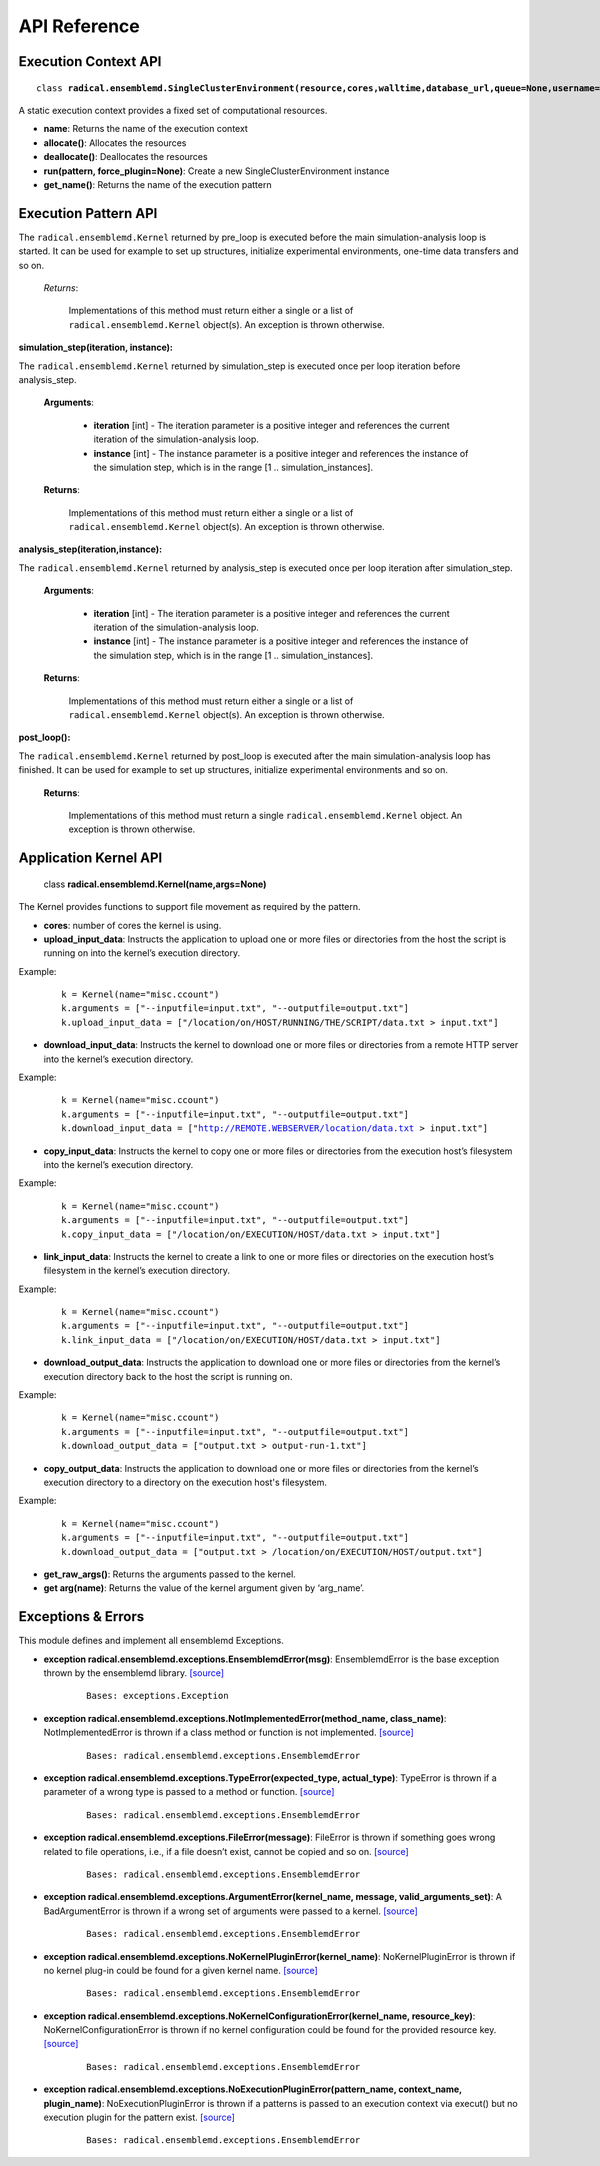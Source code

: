 .. _apiref:


*************
API Reference
*************


Execution Context API
=====================

.. parsed-literal::
	class **radical.ensemblemd.SingleClusterEnvironment(resource,cores,walltime,database_url,queue=None,username=None,allocation=None,cleanup=False)**
	
A static execution context provides a fixed set of computational resources.

* **name**: Returns the name of the execution context
* **allocate()**: Allocates the resources
* **deallocate()**: Deallocates the resources
* **run(pattern, force_plugin=None)**: Create a new SingleClusterEnvironment instance
* **get_name()**: Returns the name of the execution pattern


Execution Pattern API
=====================

.. topic:: **pre_loop()**


The ``radical.ensemblemd.Kernel`` returned by pre_loop is executed before the main simulation-analysis loop is started. It can be used for example to set up structures, initialize experimental environments, one-time data transfers and so on.

    *Returns*:

        Implementations of this method must return either a single or a list of ``radical.ensemblemd.Kernel`` object(s). An exception is thrown otherwise.




:simulation_step(iteration, instance):

The ``radical.ensemblemd.Kernel`` returned by simulation_step is executed once per loop iteration before analysis_step.

    **Arguments**:

        * **iteration** [int] - The iteration parameter is a positive integer and references the current iteration of the simulation-analysis loop.
        * **instance** [int] - The instance parameter is a positive integer and references the instance of the simulation step, which is in the range [1 .. simulation_instances].

    **Returns**:

        Implementations of this method must return either a single or a list of ``radical.ensemblemd.Kernel`` object(s). An exception is thrown otherwise.




:analysis_step(iteration,instance):

The ``radical.ensemblemd.Kernel`` returned by analysis_step is executed once per loop iteration after simulation_step.

    **Arguments**:

        * **iteration** [int] - The iteration parameter is a positive integer and references the current iteration of the simulation-analysis loop.
        * **instance** [int] - The instance parameter is a positive integer and references the instance of the simulation step, which is in the range [1 .. simulation_instances].

    **Returns**:

        Implementations of this method must return either a single or a list of ``radical.ensemblemd.Kernel`` object(s). An exception is thrown otherwise.


:post_loop():

The ``radical.ensemblemd.Kernel`` returned by post_loop is executed after the main simulation-analysis loop has finished. It can be used for example to set up structures, initialize experimental environments and so on.

    **Returns**:

        Implementations of this method must return a single ``radical.ensemblemd.Kernel`` object. An exception is thrown otherwise.




Application Kernel API
======================

.. highlights:: 

	class **radical.ensemblemd.Kernel(name,args=None)**
	
The Kernel provides functions to support file movement as required by the pattern.

* **cores**: number of cores the kernel is using.
* **upload_input_data**: Instructs the application to upload one or more files or directories from the host the script is running on into the kernel’s execution directory. 

Example:
	.. parsed-literal:: 
		k = Kernel(name="misc.ccount")
		k.arguments = ["--inputfile=input.txt", "--outputfile=output.txt"]
		k.upload_input_data = ["/location/on/HOST/RUNNING/THE/SCRIPT/data.txt > input.txt"]

* **download_input_data**: Instructs the kernel to download one or more files or directories from a remote HTTP server into the kernel’s execution directory.

Example:
	.. parsed-literal::
		k = Kernel(name="misc.ccount")
		k.arguments = ["--inputfile=input.txt", "--outputfile=output.txt"]
		k.download_input_data = ["http://REMOTE.WEBSERVER/location/data.txt > input.txt"]

* **copy_input_data**: Instructs the kernel to copy one or more files or directories from the execution host’s filesystem into the kernel’s execution directory.

Example:
	.. parsed-literal::
		k = Kernel(name="misc.ccount")
		k.arguments = ["--inputfile=input.txt", "--outputfile=output.txt"]
		k.copy_input_data = ["/location/on/EXECUTION/HOST/data.txt > input.txt"]

* **link_input_data**: Instructs the kernel to create a link to one or more files or directories on the execution host’s filesystem in the kernel’s execution directory.

Example:
	.. parsed-literal::
		k = Kernel(name="misc.ccount")
		k.arguments = ["--inputfile=input.txt", "--outputfile=output.txt"]
		k.link_input_data = ["/location/on/EXECUTION/HOST/data.txt > input.txt"]

* **download_output_data**: Instructs the application to download one or more files or directories from the kernel’s execution directory back to the host the script is running on.

Example:
	.. parsed-literal::
		k = Kernel(name="misc.ccount")
		k.arguments = ["--inputfile=input.txt", "--outputfile=output.txt"]
		k.download_output_data = ["output.txt > output-run-1.txt"]

* **copy_output_data**: Instructs the application to download one or more files or directories from the kernel’s execution directory to a directory on the execution host's filesystem.

Example:
	.. parsed-literal::
		k = Kernel(name="misc.ccount")
		k.arguments = ["--inputfile=input.txt", "--outputfile=output.txt"]
		k.download_output_data = ["output.txt > /location/on/EXECUTION/HOST/output.txt"]		

* **get_raw_args()**: Returns the arguments passed to the kernel.
* **get arg(name)**: Returns the value of the kernel argument given by ‘arg_name’.


Exceptions & Errors
===================

This module defines and implement all ensemblemd Exceptions.

* **exception radical.ensemblemd.exceptions.EnsemblemdError(msg)**: EnsemblemdError is the base exception thrown by the ensemblemd library. `[source] <http://radicalensemblemd.readthedocs.org/en/0.2/_modules/radical/ensemblemd/exceptions.html#EnsemblemdError>`_
	.. parsed-literal::
		Bases: exceptions.Exception

* **exception radical.ensemblemd.exceptions.NotImplementedError(method_name, class_name)**: NotImplementedError is thrown if a class method or function is not implemented. `[source] <http://radicalensemblemd.readthedocs.org/en/0.2/_modules/radical/ensemblemd/exceptions.html#NotImplementedError>`_
	.. parsed-literal::
		Bases: radical.ensemblemd.exceptions.EnsemblemdError

* **exception radical.ensemblemd.exceptions.TypeError(expected_type, actual_type)**: TypeError is thrown if a parameter of a wrong type is passed to a method or function. `[source] <http://radicalensemblemd.readthedocs.org/en/0.2/_modules/radical/ensemblemd/exceptions.html#TypeError>`_
	.. parsed-literal::
		Bases: radical.ensemblemd.exceptions.EnsemblemdError

* **exception radical.ensemblemd.exceptions.FileError(message)**: FileError is thrown if something goes wrong related to file operations, i.e., if a file doesn’t exist, cannot be copied and so on. `[source] <http://radicalensemblemd.readthedocs.org/en/0.2/_modules/radical/ensemblemd/exceptions.html#FileError>`_
	.. parsed-literal::
		Bases: radical.ensemblemd.exceptions.EnsemblemdError

* **exception radical.ensemblemd.exceptions.ArgumentError(kernel_name, message, valid_arguments_set)**: A BadArgumentError is thrown if a wrong set of arguments were passed to a kernel. `[source] <http://radicalensemblemd.readthedocs.org/en/0.2/_modules/radical/ensemblemd/exceptions.html#ArgumentError>`_
	.. parsed-literal::
		Bases: radical.ensemblemd.exceptions.EnsemblemdError

* **exception radical.ensemblemd.exceptions.NoKernelPluginError(kernel_name)**: NoKernelPluginError is thrown if no kernel plug-in could be found for a given kernel name. `[source] <http://radicalensemblemd.readthedocs.org/en/0.2/_modules/radical/ensemblemd/exceptions.html#NoKernelPluginError>`_
	.. parsed-literal::
		Bases: radical.ensemblemd.exceptions.EnsemblemdError

* **exception radical.ensemblemd.exceptions.NoKernelConfigurationError(kernel_name, resource_key)**: NoKernelConfigurationError is thrown if no kernel configuration could be found for the provided resource key. `[source] <http://radicalensemblemd.readthedocs.org/en/0.2/_modules/radical/ensemblemd/exceptions.html#NoKernelConfigurationError>`_
	.. parsed-literal::
		Bases: radical.ensemblemd.exceptions.EnsemblemdError

* **exception radical.ensemblemd.exceptions.NoExecutionPluginError(pattern_name, context_name, plugin_name)**: NoExecutionPluginError is thrown if a patterns is passed to an execution context via execut() but no execution plugin for the pattern exist. `[source] <http://radicalensemblemd.readthedocs.org/en/0.2/_modules/radical/ensemblemd/exceptions.html#NoExecutionPluginError>`_
	.. parsed-literal::
		Bases: radical.ensemblemd.exceptions.EnsemblemdError